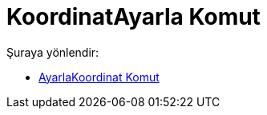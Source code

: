 = KoordinatAyarla Komut
:page-en: commands/SetCoords
ifdef::env-github[:imagesdir: /tr/modules/ROOT/assets/images]

Şuraya yönlendir:

* xref:/commands/AyarlaKoordinat.adoc[AyarlaKoordinat Komut]
